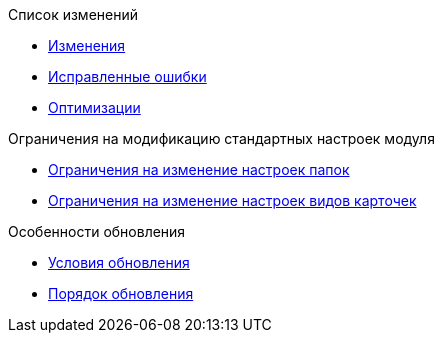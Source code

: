 .Список изменений
* xref:changes.adoc[Изменения]
* xref:bugs.adoc[Исправленные ошибки]
* xref:optimizations.adoc[Оптимизации]

.Ограничения на модификацию стандартных настроек модуля
* xref:Folders.adoc[Ограничения на изменение настроек папок]
* xref:CardKinds.adoc[Ограничения на изменение настроек видов карточек]

.Особенности обновления
* xref:conditions.adoc[Условия обновления]
* xref:howupdate.adoc[Порядок обновления]
